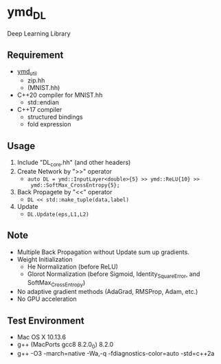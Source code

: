 * ymd_DL

Deep Learning Library

** Requirement
- [[https://github.com/yamada-github-account/ymd_util][ymd_util]]
  - zip.hh
  - (MNIST.hh)
- C++20 compiler for MNIST.hh
  - std::endian
- C++17 compiler
  - structured bindings
  - fold expression

** Usage
1. Include "DL_core.hh" (and other headers)
2. Create Network by ">>" operator
   - ~auto DL = ymd::InputLayer<double>{5} >> ymd::ReLU{10} >>
     ymd::SoftMax_CrossEntropy{5};~
3. Back Propagete by "<<" operator
   - ~DL << std::make_tuple(data,label)~
4. Update
   - ~DL.Update(eps,L1,L2)~


** Note
- Multiple Back Propagation without Update sum up gradients.
- Weight Initialization
  - He Normalization (before ReLU)
  - Glorot Normalization (before Sigmoid, Identity_SquareError, and
    SoftMax_CrossEntropy)
- No adaptive gradient methods (AdaGrad, RMSProp, Adam, etc.)
- No GPU acceleration


** Test Environment
- Mac OS X 10.13.6
- g++ (MacPorts gcc8 8.2.0_0) 8.2.0
- g++ -O3 -march=native -Wa,-q -fdiagnostics-color=auto -std=c++2a
